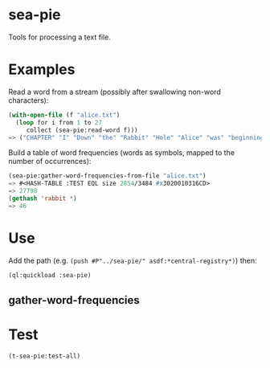 * sea-pie
Tools for processing a text file.

* Examples
Read a word from a stream (possibly after swallowing non-word characters):
#+BEGIN_SRC lisp
  (with-open-file (f "alice.txt")
    (loop for i from 1 to 27
       collect (sea-pie:read-word f)))
  => ("CHAPTER" "I" "Down" "the" "Rabbit" "Hole" "Alice" "was" "beginning" "to" "get" "very" "tired" "of" "sitting" "by" "her" "sister" "on" "the" "bank" "and" "of" "having" "nothing" "to" "do")
#+END_SRC

Build a table of word frequencies (words as symbols, mapped to the number of occurrences):
#+BEGIN_SRC lisp
  (sea-pie:gather-word-frequencies-from-file "alice.txt")
  => #<HASH-TABLE :TEST EQL size 2854/3484 #x3020010316CD>
  => 27798
  (gethash 'rabbit *)
  => 46
#+END_SRC

* Use
Add the path (e.g. ~(push #P"../sea-pie/" asdf:*central-registry*)~) then:
#+BEGIN_SRC lisp
  (ql:quickload :sea-pie)
#+END_SRC

** gather-word-frequencies

* Test
#+BEGIN_SRC lisp
  (t-sea-pie:test-all)
#+END_SRC
